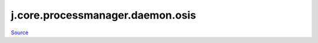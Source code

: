
j.core.processmanager.daemon.osis
=================================

`Source <https://github.com/Jumpscale/jumpscale_core/tree/master/lib/JumpScale/grid/serverbase/DaemonClient.py>`_


